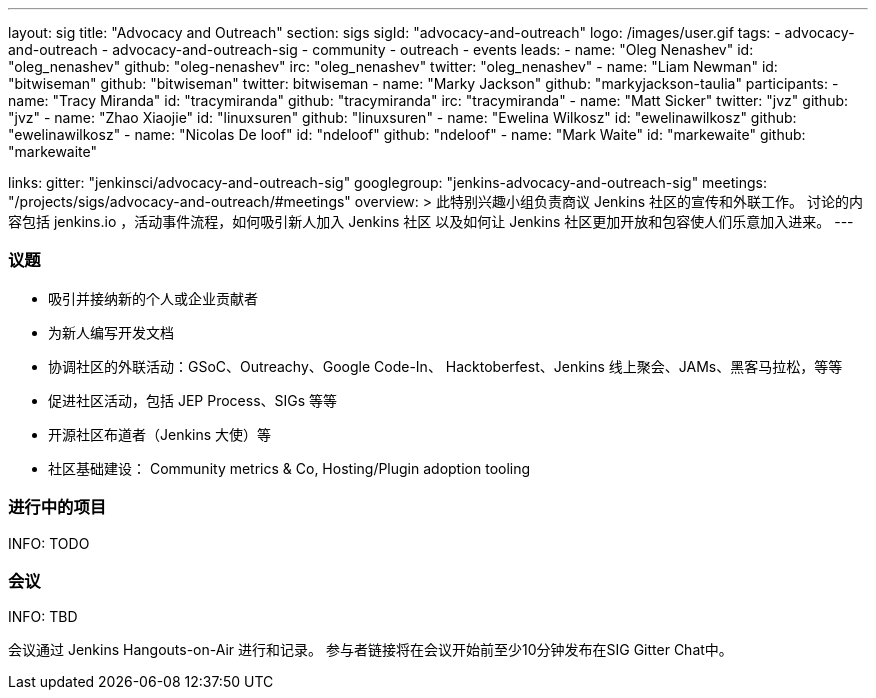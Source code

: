 ---
layout: sig
title: "Advocacy and Outreach"
section: sigs
sigId: "advocacy-and-outreach"
logo: /images/user.gif
tags:
  - advocacy-and-outreach
  - advocacy-and-outreach-sig
  - community
  - outreach
  - events
leads:
- name: "Oleg Nenashev"
  id: "oleg_nenashev"
  github: "oleg-nenashev"
  irc: "oleg_nenashev"
  twitter: "oleg_nenashev"
- name: "Liam Newman"
  id: "bitwiseman"
  github: "bitwiseman"
  twitter: bitwiseman
- name: "Marky Jackson"
  github: "markyjackson-taulia"
participants:
- name: "Tracy Miranda"
  id: "tracymiranda"
  github: "tracymiranda"
  irc: "tracymiranda"
- name: "Matt Sicker"
  twitter: "jvz"
  github: "jvz"
- name: "Zhao Xiaojie"
  id: "linuxsuren"
  github: "linuxsuren"
- name: "Ewelina Wilkosz"
  id: "ewelinawilkosz"
  github: "ewelinawilkosz"
- name: "Nicolas De loof"
  id: "ndeloof"
  github: "ndeloof"
- name: "Mark Waite"
  id: "markewaite"
  github: "markewaite"


links:
  gitter: "jenkinsci/advocacy-and-outreach-sig"
  googlegroup: "jenkins-advocacy-and-outreach-sig"
  meetings: "/projects/sigs/advocacy-and-outreach/#meetings"
overview: >
  此特别兴趣小组负责商议 Jenkins 社区的宣传和外联工作。
  讨论的内容包括 jenkins.io ，活动事件流程，如何吸引新人加入 Jenkins 社区
  以及如何让 Jenkins 社区更加开放和包容使人们乐意加入进来。
---


=== 议题

* 吸引并接纳新的个人或企业贡献者
* 为新人编写开发文档
* 协调社区的外联活动：GSoC、Outreachy、Google Code-In、
  Hacktoberfest、Jenkins 线上聚会、JAMs、黑客马拉松，等等
* 促进社区活动，包括 JEP Process、SIGs 等等
* 开源社区布道者（Jenkins 大使）等
* 社区基础建设： Community metrics & Co, Hosting/Plugin adoption tooling

=== 进行中的项目

INFO: TODO

=== 会议

INFO: TBD

会议通过 Jenkins Hangouts-on-Air 进行和记录。
参与者链接将在会议开始前至少10分钟发布在SIG Gitter Chat中。

